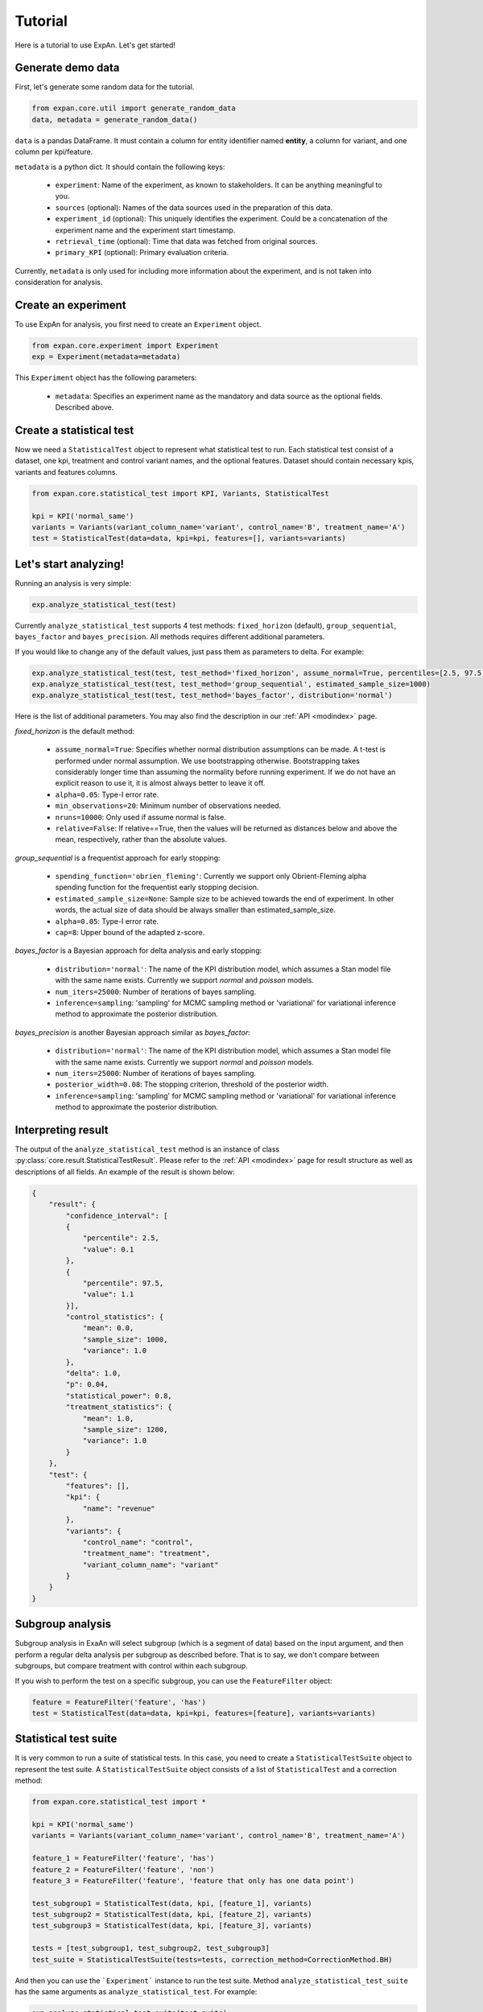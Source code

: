 ===================
Tutorial
===================

Here is a tutorial to use ExpAn. Let's get started!

Generate demo data
----------------------------
First, let's generate some random data for the tutorial.

.. code-block:: python

	from expan.core.util import generate_random_data
	data, metadata = generate_random_data()

``data`` is a pandas DataFrame.
It must contain a column for entity identifier named **entity**,
a column for variant, and one column per kpi/feature.

``metadata`` is a python dict. It should contain the following keys:

	* ``experiment``: Name of the experiment, as known to stakeholders. It can be anything meaningful to you.
	* ``sources`` (optional): Names of the data sources used in the preparation of this data.
	* ``experiment_id`` (optional): This uniquely identifies the experiment. Could be a concatenation of the experiment name and the experiment start timestamp.
	* ``retrieval_time`` (optional): Time that data was fetched from original sources.
	* ``primary_KPI`` (optional): Primary evaluation criteria.

Currently, ``metadata`` is only used for including more information about the experiment,
and is not taken into consideration for analysis.


Create an experiment
----------------------------------
To use ExpAn for analysis, you first need to create an ``Experiment`` object.

.. code-block:: python

    from expan.core.experiment import Experiment
    exp = Experiment(metadata=metadata)

This ``Experiment`` object has the following parameters:

	* ``metadata``: Specifies an experiment name as the mandatory and data source as the optional fields. Described above.


Create a statistical test
----------------------------------
Now we need a ``StatisticalTest`` object to represent what statistical test to run.
Each statistical test consist of a dataset, one kpi, treatment and control variant names, and the optional features.
Dataset should contain necessary kpis, variants and features columns.

.. code-block:: python

    from expan.core.statistical_test import KPI, Variants, StatisticalTest

    kpi = KPI('normal_same')
    variants = Variants(variant_column_name='variant', control_name='B', treatment_name='A')
    test = StatisticalTest(data=data, kpi=kpi, features=[], variants=variants)


Let's start analyzing!
----------------------------
Running an analysis is very simple:

.. code-block:: python

	exp.analyze_statistical_test(test)

Currently ``analyze_statistical_test`` supports 4 test methods: ``fixed_horizon`` (default), ``group_sequential``, ``bayes_factor`` and ``bayes_precision``.
All methods requires different additional parameters.

If you would like to change any of the default values, just pass them as parameters to delta. For example:

.. code-block:: python

	exp.analyze_statistical_test(test, test_method='fixed_horizon', assume_normal=True, percentiles=[2.5, 97.5])
	exp.analyze_statistical_test(test, test_method='group_sequential', estimated_sample_size=1000)
	exp.analyze_statistical_test(test, test_method='bayes_factor', distribution='normal')

Here is the list of additional parameters.
You may also find the description in our :ref:`API <modindex>` page.

*fixed_horizon* is the default method:

	* ``assume_normal=True``: Specifies whether normal distribution assumptions can be made. A t-test is performed under normal assumption. We use bootstrapping otherwise. Bootstrapping takes considerably longer time than assuming the normality before running experiment. If we do not have an explicit reason to use it, it is almost always better to leave it off.
	* ``alpha=0.05``: Type-I error rate.
	* ``min_observations=20``: Minimum number of observations needed.
	* ``nruns=10000``: Only used if assume normal is false.
	* ``relative=False``: If relative==True, then the values will be returned as distances below and above the mean, respectively, rather than the absolute values.

*group_sequential* is a frequentist approach for early stopping:

	* ``spending_function='obrien_fleming'``: Currently we support only Obrient-Fleming alpha spending function for the frequentist early stopping decision.
	* ``estimated_sample_size=None``: Sample size to be achieved towards the end of experiment. In other words, the actual size of data should be always smaller than estimated_sample_size.
	* ``alpha=0.05``: Type-I error rate.
	* ``cap=8``: Upper bound of the adapted z-score.

*bayes_factor* is a Bayesian approach for delta analysis and early stopping:

	* ``distribution='normal'``: The name of the KPI distribution model, which assumes a Stan model file with the same name exists. Currently we support *normal* and *poisson* models.
	* ``num_iters=25000``: Number of iterations of bayes sampling.
	* ``inference=sampling``: 'sampling' for MCMC sampling method or 'variational' for variational inference method to approximate the posterior distribution.

*bayes_precision* is another Bayesian approach similar as *bayes_factor*:

	* ``distribution='normal'``: The name of the KPI distribution model, which assumes a Stan model file with the same name exists. Currently we support *normal* and *poisson* models.
	* ``num_iters=25000``: Number of iterations of bayes sampling.
	* ``posterior_width=0.08``: The stopping criterion, threshold of the posterior width.
	* ``inference=sampling``: 'sampling' for MCMC sampling method or 'variational' for variational inference method to approximate the posterior distribution.


Interpreting result
-------------------------
The output of the ``analyze_statistical_test`` method is an instance of class :py:class:`core.result.StatisticalTestResult`.
Please refer to the :ref:`API <modindex>` page for result structure as well as descriptions of all fields.
An example of the result is shown below:


.. code-block:: python

    {
        "result": {
            "confidence_interval": [
            {
                "percentile": 2.5,
                "value": 0.1
            },
            {
                "percentile": 97.5,
                "value": 1.1
            }],
            "control_statistics": {
                "mean": 0.0,
                "sample_size": 1000,
                "variance": 1.0
            },
            "delta": 1.0,
            "p": 0.04,
            "statistical_power": 0.8,
            "treatment_statistics": {
                "mean": 1.0,
                "sample_size": 1200,
                "variance": 1.0
            }
        },
        "test": {
            "features": [],
            "kpi": {
                "name": "revenue"
            },
            "variants": {
                "control_name": "control",
                "treatment_name": "treatment",
                "variant_column_name": "variant"
            }
        }
    }


Subgroup analysis
-------------------
Subgroup analysis in ExaAn will select subgroup (which is a segment of data) based on the input argument,
and then perform a regular delta analysis per subgroup as described before.
That is to say, we don't compare between subgroups, but compare treatment with control within each subgroup.

If you wish to perform the test on a specific subgroup,
you can use the ``FeatureFilter`` object:

.. code-block:: python

    feature = FeatureFilter('feature', 'has')
    test = StatisticalTest(data=data, kpi=kpi, features=[feature], variants=variants)


Statistical test suite
----------------------------

It is very common to run a suite of statistical tests.
In this case, you need to create a ``StatisticalTestSuite`` object to represent the test suite.
A ``StatisticalTestSuite`` object consists of a list of ``StatisticalTest`` and a correction method:

.. code-block:: python

	from expan.core.statistical_test import *

	kpi = KPI('normal_same')
	variants = Variants(variant_column_name='variant', control_name='B', treatment_name='A')

	feature_1 = FeatureFilter('feature', 'has')
	feature_2 = FeatureFilter('feature', 'non')
	feature_3 = FeatureFilter('feature', 'feature that only has one data point')

	test_subgroup1 = StatisticalTest(data, kpi, [feature_1], variants)
	test_subgroup2 = StatisticalTest(data, kpi, [feature_2], variants)
	test_subgroup3 = StatisticalTest(data, kpi, [feature_3], variants)

	tests = [test_subgroup1, test_subgroup2, test_subgroup3]
	test_suite = StatisticalTestSuite(tests=tests, correction_method=CorrectionMethod.BH)

And then you can use the ```Experiment``` instance to run the test suite.
Method ``analyze_statistical_test_suite`` has the same arguments as ``analyze_statistical_test``. For example:

.. code-block:: python

	exp.analyze_statistical_test_suite(test_suite)
	exp.analyze_statistical_test_suite(test_suite, test_method='group_sequential', estimated_sample_size=1000)
	exp.analyze_statistical_test_suite(test_suite, test_method='bayes_factor', distribution='normal')


Result of statistical test suite
--------------------------------------

The output of the ``analyze_statistical_test_suite`` method is an instance of class :py:class:`core.result.MultipleTestSuiteResult`.
Please refer to the :ref:`API <modindex>` page for result structure as well as descriptions of all fields.

Following is an example of the analysis result of statistical test suite:

.. code-block:: python

    {
        "correction_method": "BH",
        "results": [
            {
                "test": {
                    "features": [
                        {
                            "column_name": "device_type",
                            "column_value": "desktop"
                        }
                    ],
                    "kpi": {
                        "name": "revenue"
                    },
                    "variants": {
                        "control_name": "control",
                        "treatment_name": "treatment",
                        "variant_column_name": "variant"
                    }
                },
                "result": {
                    "corrected_test_statistics": {
                        "confidence_interval": [
                            {
                                "percentile": 1.0,
                                "value": -0.7
                            },
                            {
                                "percentile": 99.0,
                                "value": 0.7
                            }
                        ],
                        "control_statistics": {
                            "mean": 0.0,
                            "sample_size": 1000,
                            "variance": 1.0
                        },
                        "delta": 1.0,
                        "p": 0.02,
                        "statistical_power": 0.8,
                        "treatment_statistics": {
                            "mean": 1.0,
                            "sample_size": 1200,
                            "variance": 1.0
                        }
                    },
                    "original_test_statistics": {
                        "confidence_interval": [
                            {
                                "percentile": 2.5,
                                "value": 0.1
                            },
                            {
                                "percentile": 97.5,
                                "value": 1.1
                            }
                        ],
                        "control_statistics": {
                            "mean": 0.0,
                            "sample_size": 1000,
                            "variance": 1.0
                        },
                        "delta": 1.0,
                        "p": 0.04,
                        "statistical_power": 0.8,
                        "treatment_statistics": {
                            "mean": 1.0,
                            "sample_size": 1200,
                            "variance": 1.0
                        }
                    }
                }
            },
            {
                "test": {
                    "features": [
                        {
                            "column_name": "device_type",
                            "column_value": "mobile"
                        }
                    ],
                    "kpi": {
                        "name": "revenue"
                    },
                    "variants": {
                        "control_name": "control",
                        "treatment_name": "treatment",
                        "variant_column_name": "variant"
                    }
                },
                "result": {
                    "corrected_test_statistics": {
                        "confidence_interval": [
                            {
                                "percentile": 1.0,
                                "value": -0.7
                            },
                            {
                                "percentile": 99.0,
                                "value": 0.7
                            }
                        ],
                        "control_statistics": {
                            "mean": 0.0,
                            "sample_size": 1000,
                            "variance": 1.0
                        },
                        "delta": 1.0,
                        "p": 0.02,
                        "statistical_power": 0.8,
                        "stop": false,
                        "treatment_statistics": {
                            "mean": 1.0,
                            "sample_size": 1200,
                            "variance": 1.0
                        }
                    },
                    "original_test_statistics": {
                        "confidence_interval": [
                            {
                                "percentile": 2.5,
                                "value": 0.1
                            },
                            {
                                "percentile": 97.5,
                                "value": 1.1
                            }
                        ],
                        "control_statistics": {
                            "mean": 0.0,
                            "sample_size": 1000,
                            "variance": 1.0
                        },
                        "delta": 1.0,
                        "p": 0.04,
                        "statistical_power": 0.8,
                        "stop": true,
                        "treatment_statistics": {
                            "mean": 1.0,
                            "sample_size": 1200,
                            "variance": 1.0
                        }
                    }
                }
            }
        ]
    }


That's it!

For API list and theoretical concepts, please read the next sections.

